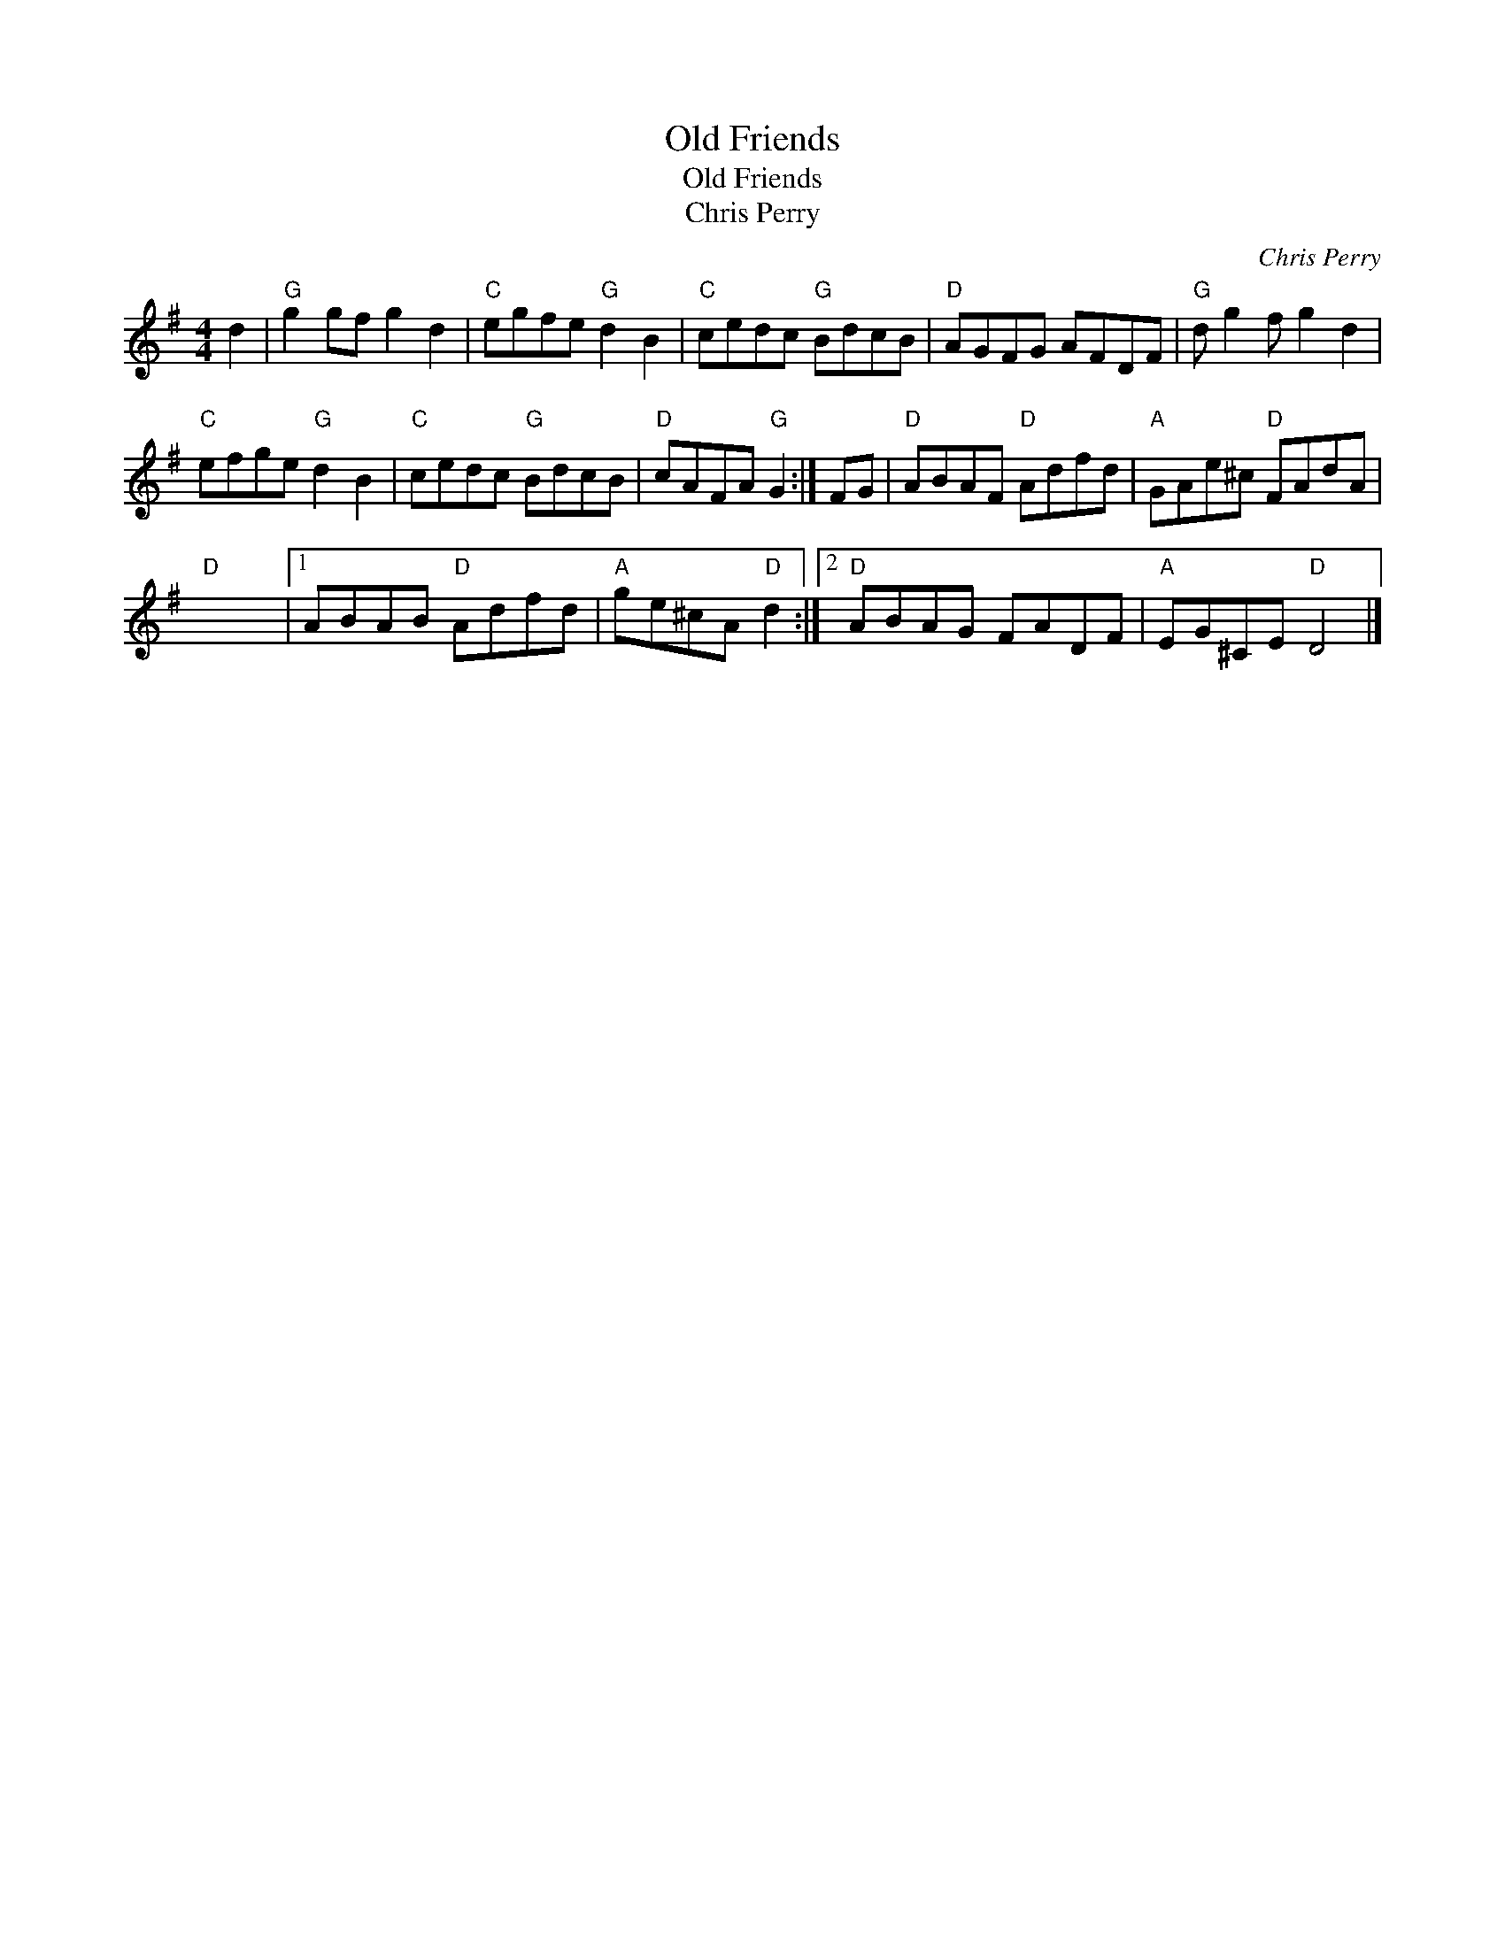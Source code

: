 X:1
T:Old Friends
T:Old Friends
T:Chris Perry
C:Chris Perry
L:1/8
M:4/4
K:G
V:1 treble 
V:1
 d2 |"G" g2 gf g2 d2 |"C" egfe"G" d2 B2 |"C" cedc"G" BdcB |"D" AGFG AFDF |"G" d g2 f g2 d2 | %6
"C" efge"G" d2 B2 |"C" cedc"G" BdcB |"D" cAFA"G" G2 :| FG |"D" ABAF"D" Adfd |"A" GAe^c"D" FAdA | %12
"D" x8 |1 ABAB"D" Adfd |"A" ge^cA"D" d2 :|2"D" ABAG FADF |"A" EG^CE"D" D4 |] %17

